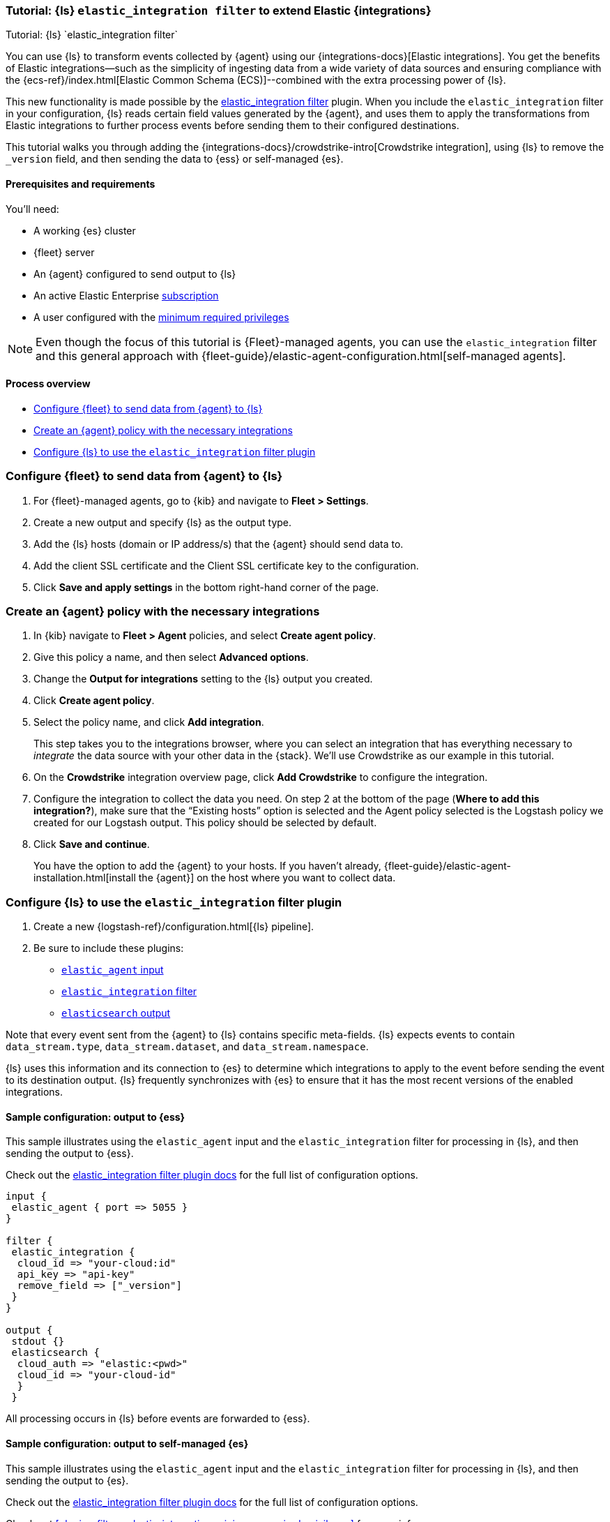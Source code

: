[[ea-integrations-tutorial]]
=== Tutorial: {ls} `elastic_integration filter` to extend Elastic {integrations}
++++
<titleabbrev>Tutorial: {ls} `elastic_integration filter`</titleabbrev>
++++

You can use {ls} to transform events collected by {agent} using our {integrations-docs}[Elastic integrations]. 
You get the benefits of Elastic integrations--such as the simplicity of ingesting data from a wide variety of data 
sources and ensuring compliance with the {ecs-ref}/index.html[Elastic Common Schema (ECS)]--combined with the extra 
processing power of {ls}. 

This new functionality is made possible by the <<plugins-filters-elastic_integration,elastic_integration filter>> plugin.
When you include the `elastic_integration` filter in your configuration, {ls} reads certain field values generated by the {agent}, 
and uses them to apply the transformations from Elastic integrations to further process events before sending them to their 
configured destinations.

This tutorial walks you through adding the {integrations-docs}/crowdstrike-intro[Crowdstrike integration], using {ls} to 
remove the `_version` field, and then sending the data to {ess} or self-managed {es}. 


[[ea-integrations-prereqs]]
==== Prerequisites and requirements 

You'll need:

* A working {es} cluster
* {fleet} server
* An {agent} configured to send output to {ls}
* An active Elastic Enterprise https://www.elastic.co/subscriptions[subscription]
* A user configured with the <<plugins-filters-elastic_integration-minimum_required_privileges,minimum required privileges>>

NOTE: Even though the focus of this tutorial is {Fleet}-managed agents, you can use the `elastic_integration` filter and this 
general approach with {fleet-guide}/elastic-agent-configuration.html[self-managed agents]. 


[[ea-integrations-process-overview]]
==== Process overview

* <<ea-integrations-fleet>>
* <<ea-integrations-create-policy>>
* <<ea-integrations-pipeline>>

[discrete]
[[ea-integrations-fleet]]
=== Configure {fleet} to send data from {agent} to {ls}

. For {fleet}-managed agents, go to {kib} and navigate to *Fleet > Settings*.

. Create a new output and specify {ls} as the output type.

. Add the {ls} hosts (domain or IP address/s) that the {agent} should send data to.

. Add the client SSL certificate and the Client SSL certificate key to the configuration.

. Click *Save and apply settings* in the bottom right-hand corner of the page.

[discrete]
[[ea-integrations-create-policy]]
=== Create an {agent} policy with the necessary integrations

. In {kib} navigate to *Fleet > Agent* policies, and select *Create agent policy*.

. Give this policy a name, and then select *Advanced options*.

. Change the *Output for integrations* setting to the {ls} output you created.

. Click *Create agent policy*. 

. Select the policy name, and click *Add integration*. 
+ 
This step takes you to the integrations browser, where you can select an integration that has everything 
necessary to _integrate_ the data source with your other data in the {stack}.
We'll use Crowdstrike as our example in this tutorial.

. On the *Crowdstrike* integration overview page, click *Add Crowdstrike* to configure the integration.

. Configure the integration to collect the data you need.
On step 2 at the bottom of the page (*Where to add this integration?*), make sure that the “Existing hosts” option
is selected and the Agent policy selected is the Logstash policy we created for our Logstash output. 
This policy should be selected by default.

. Click *Save and continue*.
+
You have the option to add the {agent} to your hosts. 
If you haven't already, {fleet-guide}/elastic-agent-installation.html[install the {agent}] on the host where you want to collect data. 


[discrete]
[[ea-integrations-pipeline]]
=== Configure {ls} to use the `elastic_integration` filter plugin

. Create a new {logstash-ref}/configuration.html[{ls} pipeline].
. Be sure to include these plugins:

*  <<plugins-inputs-elastic_agent,`elastic_agent` input>>
*  <<plugins-filters-elastic_integration,`elastic_integration` filter>>
*  <<plugins-outputs-elasticsearch,`elasticsearch` output>>

Note that every event sent from the {agent} to {ls} contains specific meta-fields. 
{ls} expects events to contain `data_stream.type`, `data_stream.dataset`, and `data_stream.namespace`.

{ls} uses this information and its connection to {es} to determine which integrations to apply to the event before sending the event to its destination output.
{ls} frequently synchronizes with {es} to ensure that it has the most recent versions of the enabled integrations.


[discrete]
[[ea-integrations-ess-sample]]
==== Sample configuration: output to {ess}

This sample illustrates using the `elastic_agent` input and the `elastic_integration` filter for processing in {ls}, and then sending the output to {ess}.

Check out the <<plugins-filters-elastic_integration,elastic_integration filter plugin docs>> for the full list of configuration options.

[source,txt]
-----
input {
 elastic_agent { port => 5055 }
}

filter {
 elastic_integration {
  cloud_id => "your-cloud:id"
  api_key => "api-key"
  remove_field => ["_version"]
 }
}

output {
 stdout {}
 elasticsearch {
  cloud_auth => "elastic:<pwd>"
  cloud_id => "your-cloud-id"
  }
 }
-----

All processing occurs in {ls} before events are forwarded to {ess}.

[discrete]
[[ea-integrations-es-sample]]
==== Sample configuration: output to self-managed {es}

This sample illustrates using the `elastic_agent` input and the `elastic_integration` filter for processing in {ls}, and then sending the output to {es}.

Check out the <<plugins-filters-elastic_integration,elastic_integration filter plugin docs>> for the full list of configuration options.

Check out <<plugins-filters-elastic_integration-minimum_required_privileges>> for more info. 

[source,txt]
-----
input {
 elastic_agent { port => 5055 }
}

filter {
 elastic_integration {
  hosts => "{es-host}:9200"
  ssl_enabled => true
  ssl_certificate_authorities => ["/usr/share/logstash/config/certs/ca-cert.pem"]
  auth_basic_username => "elastic" <1>
  auth_basic_password => "changeme" <2>
  remove_field => ["_version"]
 }
}

output {
 stdout {
  codec => rubydebug # to debug datastream inputs
 }
## add elasticsearch
 elasticsearch {
  hosts => "{es-host}:9200"
  password => "changeme"
  user => "elastic"
  cacert => "/usr/share/logstash/config/certs/ca-cert.pem"
 }
}
-----

<1> The user credentials that you specify in the `elastic_integration` filter must have sufficient privileges to get information about {es} and the integrations that you are using.
<2> The user credentials that you specify in the `elastic_integration` filter must have sufficient privileges to get information about {es} and the integrations that you are using.

All processing occurs in {ls} before events are forwarded to {es}.
